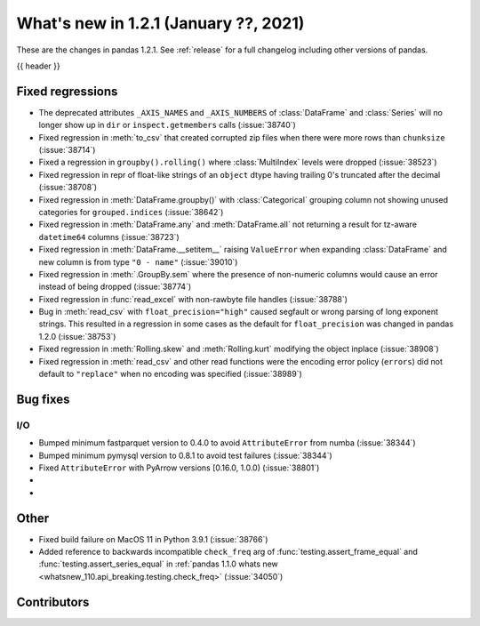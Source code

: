 .. _whatsnew_121:

What's new in 1.2.1 (January ??, 2021)
--------------------------------------

These are the changes in pandas 1.2.1. See :ref:`release` for a full changelog
including other versions of pandas.

{{ header }}

.. ---------------------------------------------------------------------------

.. _whatsnew_121.regressions:

Fixed regressions
~~~~~~~~~~~~~~~~~
- The deprecated attributes ``_AXIS_NAMES`` and ``_AXIS_NUMBERS`` of :class:`DataFrame` and :class:`Series` will no longer show up in ``dir`` or ``inspect.getmembers`` calls (:issue:`38740`)
- Fixed regression in :meth:`to_csv` that created corrupted zip files when there were more rows than ``chunksize`` (:issue:`38714`)
- Fixed a regression in ``groupby().rolling()`` where :class:`MultiIndex` levels were dropped (:issue:`38523`)
- Fixed regression in repr of float-like strings of an ``object`` dtype having trailing 0's truncated after the decimal (:issue:`38708`)
- Fixed regression in :meth:`DataFrame.groupby()` with :class:`Categorical` grouping column not showing unused categories for ``grouped.indices`` (:issue:`38642`)
- Fixed regression in :meth:`DataFrame.any` and :meth:`DataFrame.all` not returning a result for tz-aware ``datetime64`` columns (:issue:`38723`)
- Fixed regression in :meth:`DataFrame.__setitem__` raising ``ValueError`` when expanding :class:`DataFrame` and new column is from type ``"0 - name"`` (:issue:`39010`)
- Fixed regression in :meth:`.GroupBy.sem` where the presence of non-numeric columns would cause an error instead of being dropped (:issue:`38774`)
- Fixed regression in :func:`read_excel` with non-rawbyte file handles (:issue:`38788`)
- Bug in :meth:`read_csv` with ``float_precision="high"`` caused segfault or wrong parsing of long exponent strings. This resulted in a regression in some cases as the default for ``float_precision`` was changed in pandas 1.2.0 (:issue:`38753`)
- Fixed regression in :meth:`Rolling.skew` and :meth:`Rolling.kurt` modifying the object inplace (:issue:`38908`)
- Fixed regression in :meth:`read_csv` and other read functions were the encoding error policy (``errors``) did not default to ``"replace"`` when no encoding was specified (:issue:`38989`)

.. ---------------------------------------------------------------------------

.. _whatsnew_121.bug_fixes:

Bug fixes
~~~~~~~~~

I/O
^^^

- Bumped minimum fastparquet version to 0.4.0 to avoid ``AttributeError`` from numba (:issue:`38344`)
- Bumped minimum pymysql version to 0.8.1 to avoid test failures (:issue:`38344`)
- Fixed ``AttributeError`` with PyArrow versions [0.16.0, 1.0.0) (:issue:`38801`)

-
-

.. ---------------------------------------------------------------------------

.. _whatsnew_121.other:

Other
~~~~~
- Fixed build failure on MacOS 11 in Python 3.9.1 (:issue:`38766`)
- Added reference to backwards incompatible ``check_freq`` arg of :func:`testing.assert_frame_equal` and :func:`testing.assert_series_equal` in :ref:`pandas 1.1.0 whats new <whatsnew_110.api_breaking.testing.check_freq>` (:issue:`34050`)

.. ---------------------------------------------------------------------------

.. _whatsnew_121.contributors:

Contributors
~~~~~~~~~~~~

.. contributors:: v1.2.0..v1.2.1|HEAD

